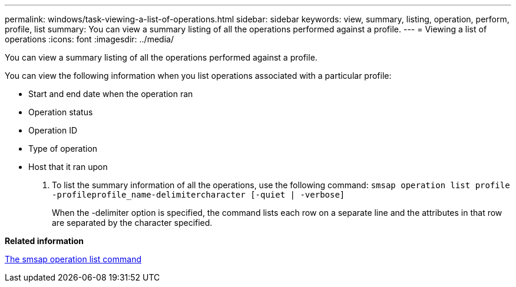 ---
permalink: windows/task-viewing-a-list-of-operations.html
sidebar: sidebar
keywords: view, summary, listing, operation, perform, profile, list
summary: You can view a summary listing of all the operations performed against a profile.
---
= Viewing a list of operations
:icons: font
:imagesdir: ../media/

[.lead]
You can view a summary listing of all the operations performed against a profile.

You can view the following information when you list operations associated with a particular profile:

* Start and end date when the operation ran
* Operation status
* Operation ID
* Type of operation
* Host that it ran upon

. To list the summary information of all the operations, use the following command: `smsap operation list profile -profileprofile_name-delimitercharacter [-quiet | -verbose]`
+
When the -delimiter option is specified, the command lists each row on a separate line and the attributes in that row are separated by the character specified.

*Related information*

xref:reference-the-smosmsapoperation-list-command.adoc[The smsap operation list command]
